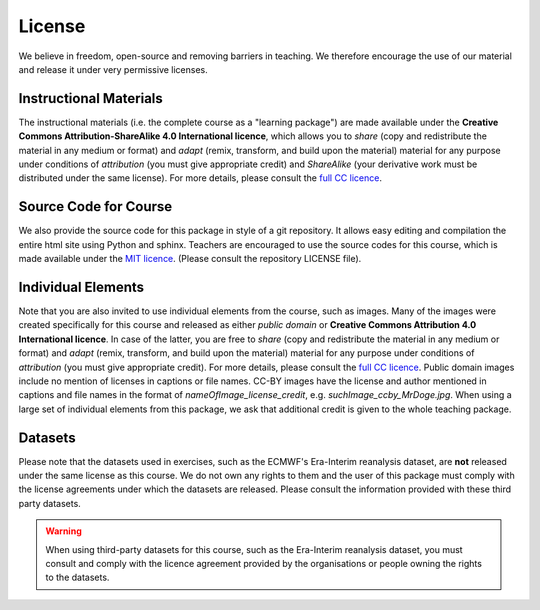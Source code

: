 License
=======

We believe in freedom, open-source and removing barriers in teaching. We therefore encourage the use of our material and release it under very permissive licenses. 

Instructional Materials
-----------------------

The instructional materials (i.e. the complete course as a "learning package") are made available under the **Creative Commons Attribution-ShareAlike 4.0 International licence**, which allows you to *share* (copy and redistribute the material in any medium or format) and *adapt* (remix, transform, and build upon the material) material for any purpose under conditions of *attribution* (you must give appropriate credit) and *ShareAlike* (your derivative work must be distributed under the same license). For more details, please consult the `full CC licence <https://creativecommons.org/licenses/by-sa/4.0/legalcode>`_.

.. raw:: html

    <a rel="license" href="http://creativecommons.org/licenses/by-sa/4.0/"><img alt="Creative Commons License" style="border-width:0" src="https://i.creativecommons.org/l/by-sa/4.0/88x31.png" /></a><br /></a>

Source Code for Course
----------------------

We also provide the source code for this package in style of a git repository. It allows easy editing and compilation the entire html site using Python and sphinx. Teachers are encouraged to use the source codes for this course, which is made available under the `MIT licence <https://opensource.org/licenses/MIT>`_. (Please consult the repository LICENSE file).  
    
Individual Elements
-------------------

Note that you are also invited to use individual elements from the course, such as images. Many of the images were created specifically for this course and released as either *public domain* or **Creative Commons Attribution 4.0 International licence**. In case of the latter, you are free to *share* (copy and redistribute the material in any medium or format) and *adapt* (remix, transform, and build upon the material) material for any purpose under conditions of *attribution* (you must give appropriate credit). For more details, please consult the `full CC licence <https://creativecommons.org/licenses/by/4.0/legalcode>`_. Public domain images include no mention of licenses in captions or file names. CC-BY images have the license and author mentioned in captions and file names in the format of *nameOfImage_license_credit*, e.g. *suchImage_ccby_MrDoge.jpg*. When using a large set of individual elements from this package, we ask that additional credit is given to the whole teaching package.

.. raw:: html

    <a rel="license" href="http://creativecommons.org/licenses/by-sa/4.0/"><img alt="Creative Commons License" style="border-width:0" src="https://i.creativecommons.org/l/by/4.0/88x31.png" /></a><br /></a>

Datasets
--------
Please note that the datasets used in exercises, such as the ECMWF's Era-Interim reanalysis dataset, are **not** released under the same license as this course. We do not own any rights to them and the user of this package must comply with the license agreements under which the datasets are released. Please consult the information provided with these third party datasets.

.. warning:: When using third-party datasets for this course, such as the Era-Interim reanalysis dataset, you must consult and comply with the licence agreement provided by the organisations or people owning the rights to the datasets.
